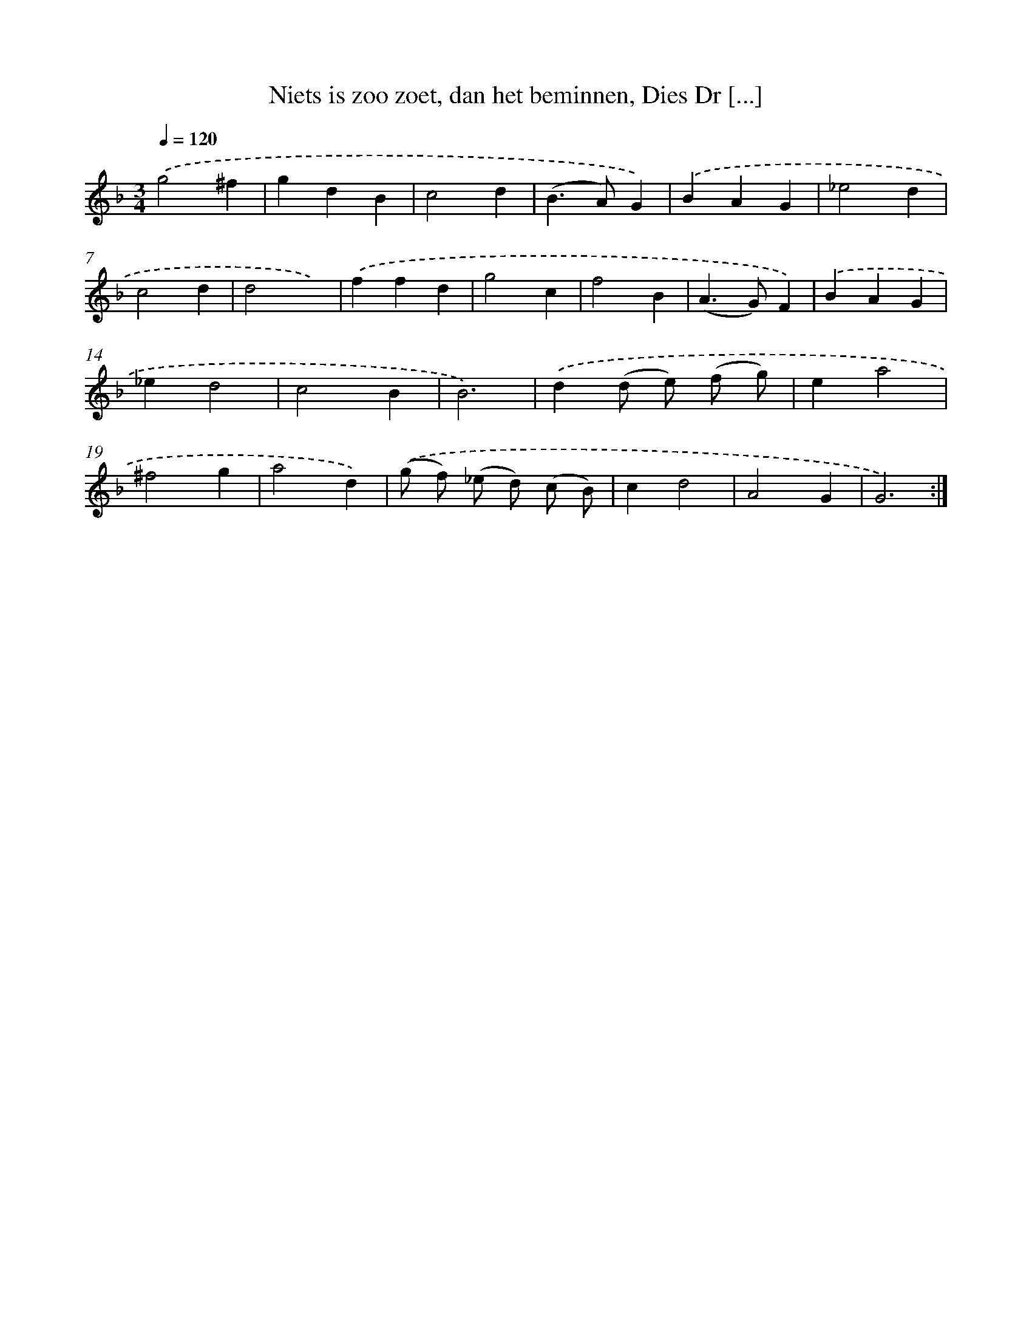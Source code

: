 X: 16224
T: Niets is zoo zoet, dan het beminnen, Dies Dr [...]
%%abc-version 2.0
%%abcx-abcm2ps-target-version 5.9.1 (29 Sep 2008)
%%abc-creator hum2abc beta
%%abcx-conversion-date 2018/11/01 14:38:01
%%humdrum-veritas 3282760694
%%humdrum-veritas-data 681504234
%%continueall 1
%%barnumbers 0
L: 1/4
M: 3/4
Q: 1/4=120
K: F clef=treble
.('g2^f |
gdB |
c2d |
(B>A)G) |
.('BAG |
_e2d |
c2d |
d2x) |
.('ffd |
g2c |
f2B |
(A>G)F) |
.('BAG |
_ed2 |
c2B |
B3) |
.('d(d/ e/) (f/ g/) |
ea2 |
^f2g |
a2d) |
.('(g/ f/) (_e/ d/) (c/ B/) |
cd2 |
A2G |
G3) :|]
